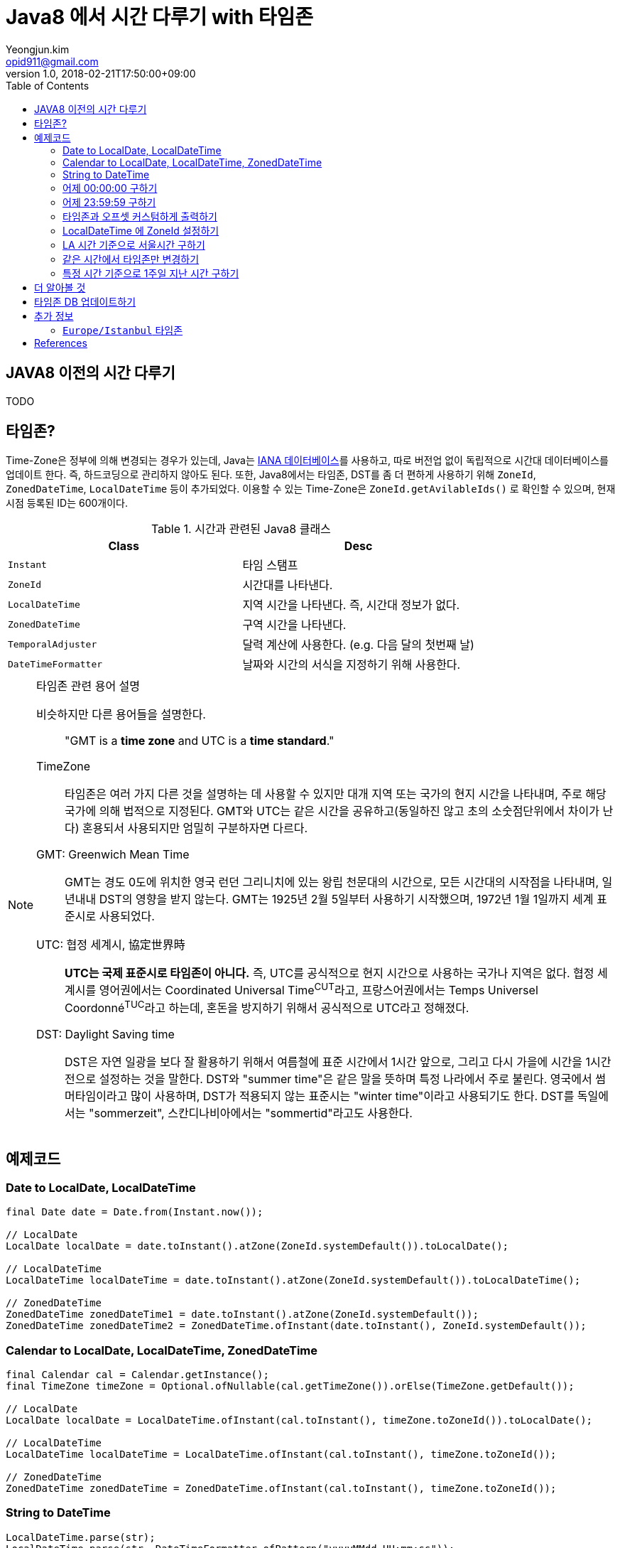 = Java8 에서 시간 다루기 with 타임존
Yeongjun.kim <opid911@gmail.com>
v1.0
:revdate: 2018-02-21T17:50:00+09:00
:page-tags: java8, timezone, zoneId, date, time, datetime
:toc:

== JAVA8 이전의 시간 다루기

TODO

== 타임존?

Time-Zone은 정부에 의해 변경되는 경우가 있는데, Java는 https://www.iana.org/time-zones:[IANA 데이터베이스]를 사용하고, 따로 버전업 없이
독립적으로 시간대 데이터베이스를 업데이트 한다. 즉, 하드코딩으로 관리하지 않아도 된다. 또한, Java8에서는 타임존, DST를 좀 더 편하게 사용하기 위해
`ZoneId`, `ZonedDateTime`, `LocalDateTime` 등이 추가되었다. 이용할 수 있는 Time-Zone은 `ZoneId.getAvilableIds()` 로 확인할 수 있으며,
현재 시점 등록된 ID는 600개이다.

.시간과 관련된 Java8 클래스
|===
| Class |Desc

| `Instant`
| 타임 스탬프

| `ZoneId`            
| 시간대를 나타낸다.

| `LocalDateTime`     
| 지역 시간을 나타낸다. 즉, 시간대 정보가 없다.

| `ZonedDateTime`     
| 구역 시간을 나타낸다.

| `TemporalAdjuster`  
| 달력 계산에 사용한다. (e.g. 다음 달의 첫번째 날)

| `DateTimeFormatter` 
| 날짜와 시간의 서식을 지정하기 위해 사용한다.
|===

[NOTE]
.타임존 관련 용어 설명
====

비슷하지만 다른 용어들을 설명한다.

____
"GMT is a **time zone** and UTC is a **time standard**."
____

TimeZone::
타임존은 여러 가지 다른 것을 설명하는 데 사용할 수 있지만 대개 지역 또는 국가의 현지 시간을 나타내며, 주로 해당 국가에
의해 법적으로 지정된다. GMT와 UTC는 같은 시간을 공유하고(동일하진 않고 초의 소숫점단위에서 차이가 난다) 혼용되서 사용되지만
엄밀히 구분하자면 다르다.

GMT: Greenwich Mean Time::
GMT는 경도 0도에 위치한 영국 런던 그리니치에 있는 왕립 천문대의 시간으로, 모든 시간대의 시작점을 나타내며, 
일년내내 DST의 영향을 받지 않는다. GMT는 1925년 2월 5일부터 사용하기 시작했으며, 1972년 1월 1일까지 
세계 표준시로 사용되었다.

UTC: 협정 세계시, 協定世界時::
**UTC는 국제 표준시로 타임존이 아니다.** 즉, UTC를 공식적으로 현지 시간으로 사용하는 국가나 지역은 없다. 
협정 세계시를 영어권에서는 Coordinated Universal Time^CUT^라고, 프랑스어권에서는 
Temps Universel Coordonné^TUC^라고 하는데, 혼돈을 방지하기 위해서 공식적으로 UTC라고 정해졌다.

DST: Daylight Saving time::
DST은 자연 일광을 보다 잘 활용하기 위해서 여름철에 표준 시간에서 1시간 앞으로, 그리고 다시 가을에 시간을 1시간 전으로 설정하는
것을 말한다. DST와 "summer time"은 같은 말을 뜻하며 특정 나라에서 주로 불린다. 영국에서 썸머타임이라고 많이 사용하며, DST가 적용되지 않는 표준시는
"winter time"이라고 사용되기도 한다. DST를 독일에서는 "sommerzeit", 스칸디나비아에서는 "sommertid"라고도 사용한다.
====

== 예제코드

=== Date to LocalDate, LocalDateTime

[source, java]
----
final Date date = Date.from(Instant.now());

// LocalDate
LocalDate localDate = date.toInstant().atZone(ZoneId.systemDefault()).toLocalDate();

// LocalDateTime
LocalDateTime localDateTime = date.toInstant().atZone(ZoneId.systemDefault()).toLocalDateTime();

// ZonedDateTime
ZonedDateTime zonedDateTime1 = date.toInstant().atZone(ZoneId.systemDefault());
ZonedDateTime zonedDateTime2 = ZonedDateTime.ofInstant(date.toInstant(), ZoneId.systemDefault());
----

=== Calendar to LocalDate, LocalDateTime, ZonedDateTime

[source, java]
----
final Calendar cal = Calendar.getInstance();
final TimeZone timeZone = Optional.ofNullable(cal.getTimeZone()).orElse(TimeZone.getDefault());

// LocalDate
LocalDate localDate = LocalDateTime.ofInstant(cal.toInstant(), timeZone.toZoneId()).toLocalDate();

// LocalDateTime
LocalDateTime localDateTime = LocalDateTime.ofInstant(cal.toInstant(), timeZone.toZoneId());

// ZonedDateTime
ZonedDateTime zonedDateTime = ZonedDateTime.ofInstant(cal.toInstant(), timeZone.toZoneId());
----

=== String to DateTime

[source, java]
----
LocalDateTime.parse(str);
LocalDateTime.parse(str, DateTimeFormatter.ofPattern("yyyyMMdd HH:mm:ss"));
----

=== 어제 00:00:00 구하기

[source, java]
----
final String actual = LocalDateTime.now()
    .minus(1, DAYS)
    .truncatedTo(DAYS)
    .format(DateTimeFormatter.ofPattern("yyyyMMddHHmmss"));
// 20191204000000
----

[source, java]
----
final String actual = LocalDate.now()
    .atTime(LocalTime.MIN)
    .minus(1, DAYS)
    .format(DateTimeFormatter.ofPattern("yyyyMMddHHmmss"));
// 20191204000000
----

=== 어제 23:59:59 구하기

[source, java]
----
final String actual = LocalDateTime.now()
    .minus(1, DAYS)
    .truncatedTo(DAYS)
    .format(DateTimeFormatter.ofPattern("yyyyMMddHHmmss"));
// 20191204235959
----

=== 타임존과 오프셋 커스텀하게 출력하기

[source]
----
GMT-04:00 Santiago
GMT+09:00 Seoul
GMT+10:00 Sydney
----

위와 같이 출력하고자 할 경우 아래와 같다.

[source, java]
----
// 현재 시간 기준(2018/03/21)
final List<ZoneId> timeZones = new ArrayList<>();
timeZones.add(ZoneId.of("America/Santiago"));
timeZones.add(ZoneId.of("Asia/Seoul"));
timeZones.add(ZoneId.of("Australia/Sydney"));

timeZones.forEach(zoneId -> {
    final ZoneOffset offset = zoneId.getRules().getStandardOffset(Instant.now());
    System.out.println(String.format("GMT%s %s", offset.getId(), zoneId.getId().split("/")[1]));
});
----

위 코드에는 한 가지 이슈가 있다. 현재 시점(2018년 2월 21일)에 Santiago는 DST가 시행중으로 offset은 1시간 당긴 `-03:00` 이다. 하지만, `getStandardOffset()` 은 표준 오프셋을 가져오므로 `-04:00` 를 출력한다(Sydney도 동일하다). 아래와 같이 `offset` 을 선언하면 DST가 적용된 offset을 가져올 수 있다.

[source, java]
----
final ZoneOffset offset = LocalDateTime.now().atZone(zoneId).getOffset();
----

[NOTE]
.생각해보기
====
이 https://www.timeanddate.com/time/gmt-utc-time.html[글]에서 GMT는 DST로 변하지 않는다고 말한다. 그러면 위 코드처럼 DST가 적용된 시간을 `GMT{offset}` 으로 출력해도 되는가? 여러가지 생각해봤지만 어느것이 맞는지 더 찾아봐야겠다.

* 각 나라의 표준시를 보여줄 것인가?
* DST를 적용한 GMT를 보여줄 것인가?
* DST를 적용한 UTC를 보여줄 것인가?
* 따로 DST 적용기간 아이콘을 보여줄 것인가?

구글 캘린더에서는 `(GMT-03:00) 산티아고` 라고 DST를 적용한 GMT시간을 보여준다.
====

=== LocalDateTime 에 ZoneId 설정하기

특정 지역 시간(localDateTime)에 Zone-ID를 추가하려면 아래와 같다.

[source]
----
localDateTime.atZone(ZoneId zoneId);
ZonedDateTime.of(LocalDateTime localDateTime, ZoneId zoneId);
----

[source, java]
.Example
----
final LocalDateTime localDateTime = LocalDateTime.of(2017, Month.OCTOBER, 18, 9, 0);
final ZonedDateTime zonedDateTime1 = localDateTime.atZone(ZoneId.of("UTC"));
final ZonedDateTime zonedDateTime2 = ZonedDateTime.of(localDateTime, ZoneId.of("Asia/Seoul"));
System.out.println(zonedDateTime1);
System.out.println(zonedDateTime2);
----

[source]
.Output
----
2017-10-18T09:00Z[UTC]
2017-10-18T09:00+09:00[Asia/Seoul]
----

**참고**

아래 코드와 같은 실수는 하지말자. `atZone()` 은 Zone 정보만 추가할뿐 시간을 변경하지 않는다. 그러므로 `localDateTime1` 과 `localDateTime2` 는 동일하다.

```java
final LocalDateTime localDateTime1 = localDateTime.atZone(seoul).toLocalDateTime();
final LocalDateTime localDateTime2 = localDateTime.atZone(utc).toLocalDateTime();
```

=== LA 시간 기준으로 서울시간 구하기

예를 들어, 로스앤젤레스 시간으로 오전 9시가 서울 시간으로 몇시일지 확인하려고 하려고 한다. 아래와 같이 `withZoneSameInstant(ZoneId)` 를 사용하여 시간을 구할 수 있다.

```java
final LocalDateTime localDateTime = LocalDateTime.of(2017, Month.OCTOBER, 18, 9, 0);
final ZonedDateTime losAngeles = localDateTime.atZone(ZoneId.of("America/Los_Angeles"));
final ZonedDateTime seoul = losAngeles.withZoneSameInstant(ZoneId.of("Asia/Seoul"));
System.out.println(seoul.toLocalDateTime());
```

=== 같은 시간에서 타임존만 변경하기

시간대(`ZoneId`)만 변경하고자할 땐, `withZoneSameLocal(ZoneId)` 를 사용한다. 즉, 아래 코드에서 _Los_Angeles_ 와 _seoul_ 의 `localDateTime` 은 같다.

[source,java]
----
final LocalDateTime localDateTime = LocalDateTime.of(2017, Month.OCTOBER, 18, 9, 0);
final ZonedDateTime losAngeles = localDateTime.atZone(ZoneId.of("America/Los_Angeles"));
final ZonedDateTime seoul = losAngeles.withZoneSameLocal(ZoneId.of("Asia/Seoul"));
System.out.println(losAngeles);
System.out.println(seoul);
----

[source]
----
2017-10-18T09:00-07:00[America/Los_Angeles]
2017-10-18T09:00+09:00[Asia/Seoul]
----

=== 특정 시간 기준으로 1주일 지난 시간 구하기

예를 들어, Santiago에서 2018년 5월 10일 10시 기준으로 7주일 이후에 회의를 잡으려고 한다. 이 경우에는 `Period.ofDays(int)` 을 사용한다.

[source, java]
----
// santiago 2018/05/13 00:00:00 이후로 DST 적용
final ZonedDateTime now = ZonedDateTime.of(2018, 5, 10, 10, 0, 0, 0, ZoneId.of("America/Santiago"));
final ZonedDateTime nextMeeting = now.plus(Period.ofDays(7));

System.out.println(now);
System.out.println(nextMeeting);
----

[source]
----
2018-05-10T10:00-03:00[America/Santiago]
2018-05-17T10:00-04:00[America/Santiago]
----

만약 `Duration` 을 사용했다면 Santiago의 DST가 적용되지 잘못된 시간에 회의를 예약하게 된다.

[source, java]
----
final ZonedDateTime nextMeeting = now.plus(Duration.ofDays(7));
System.out.println(nextMeeting);
----

[source]
----
2018-05-17T09:00-04:00[America/Santiago]
----

== 더 알아볼 것

- 왜 타임존 업데이트가 되지 않았는가?
- java 타임존을 업데이트 하는 방법 - oracle jdk, openjdk

== 타임존 DB 업데이트하기

TODO

== 추가 정보

=== `Europe/Istanbul` 타임존

* 터키는 타임존을 사용하지 않는다.
** 사용중인 타임존: https://www.timeanddate.com/time/zone/turkey/istanbul
** 사용하지 않는 타임존: https://www.timeanddate.com/time/zone/turkey
* `Europe/Istanbul` 사용함
* `ZoneId.of("Turkey")` 은 Deprecated. https://en.wikipedia.org/wiki/List_of_tz_database_time_zones[wiki]
* Tzdata 버전은 tzdata2016g이 반영되야함. https://www.oracle.com/technetwork/java/javase/tzdata-versions-138805.html[오라클 문서]
* https://stackoverflow.com/questions/40400793/java-timezone-in-turkey-rejected-daylight-saving

== References

++++
<details><summary>참고 링크</summary>
++++

* https://www.timeanddate.com/time/time-zones.html[What is a Time Zone?]
* https://www.timeanddate.com/time/utc-abbreviation.html[Why is it Called UTC - not CUT?]
* https://www.timeanddate.com/time/dst/[Daylight Saving Time - DST - Summer Time]
* https://www.timeanddate.com/time/dst/summer-time.html[Summer Time Is Daylight Saving Time]
* https://www.timeanddate.com/time/gmt-utc-time.html[The Difference Between GMT and UTC]
* https://ko.wikipedia.org/wiki/시간대[위키피디아 - 시간대]
* https://greenwichmeantime.com/what-is-gmt/[What is Greenwich Mean Time (GMT)?]
* https://docs.oracle.com/javase/8/docs/api/java/time/ZoneId.html[Java Docs - Class ZoneId]
* http://d2.naver.com/helloworld/645609[Java의 날짜와 시간 API - Naver D2]
* https://www.mkyong.com/java/java-convert-date-and-time-between-timezone/[Java 8 이전 버전에서 시간 다루기]
* http://meetup.toast.com/posts/125[자바스크립트에서 타임존 다루기 (1) - Toast]
* https://javarevisited.blogspot.com/2015/03/20-examples-of-date-and-time-api-from-Java8.html[Java 8 Date Time - 20 Examples of LocalDate, LocalTime, LocalDateTime]

++++
</details>
++++